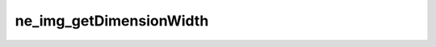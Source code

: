 ************************
ne_img_getDimensionWidth
************************

.. doxygenfunction:: sbne::ne_img_getDimensionWidth
